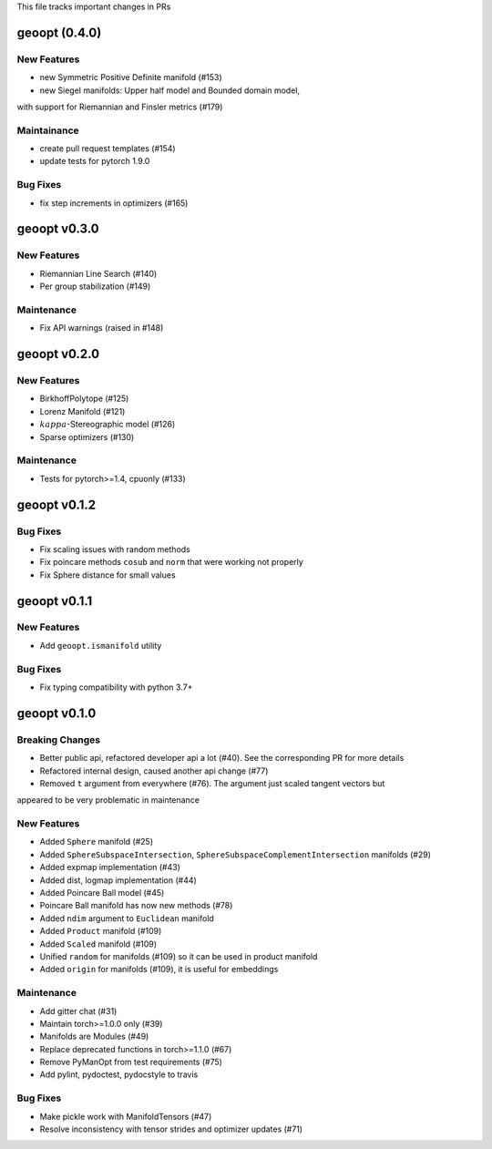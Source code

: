 This file tracks important changes in PRs

geoopt (0.4.0)
=====================

New Features
------------
* new Symmetric Positive Definite manifold (#153)
* new Siegel manifolds: Upper half model and Bounded domain model,
with support for Riemannian and Finsler metrics (#179)

Maintainance
------------
* create pull request templates (#154)
* update tests for pytorch 1.9.0

Bug Fixes
---------
* fix step increments in optimizers (#165)

geoopt v0.3.0
=============

New Features
------------
* Riemannian Line Search (#140)
* Per group stabilization (#149)

Maintenance
-----------
* Fix API warnings (raised in #148)

geoopt v0.2.0
=============

New Features
------------
* BirkhoffPolytope (#125)
* Lorenz Manifold (#121)
* :math:`kappa`-Stereographic model (#126)
* Sparse optimizers (#130)

Maintenance
-----------
* Tests for pytorch>=1.4, cpuonly (#133)

geoopt v0.1.2
==============

Bug Fixes
---------
* Fix scaling issues with random methods
* Fix poincare methods ``cosub`` and ``norm`` that were working not properly
* Fix Sphere distance for small values


geoopt v0.1.1
==============

New Features
------------
* Add ``geoopt.ismanifold`` utility

Bug Fixes
---------
* Fix typing compatibility with python 3.7+


geoopt v0.1.0
=============

Breaking Changes
----------------
* Better public api, refactored developer api a lot (#40). See the corresponding PR for more details
* Refactored internal design, caused another api change (#77)
* Removed ``t`` argument from everywhere (#76). The argument just scaled tangent vectors but
appeared to be very problematic in maintenance


New Features
------------
* Added ``Sphere`` manifold (#25)
* Added ``SphereSubspaceIntersection``, ``SphereSubspaceComplementIntersection`` manifolds (#29)
* Added expmap implementation (#43)
* Added dist, logmap implementation (#44)
* Added Poincare Ball model (#45)
* Poincare Ball manifold has now new methods (#78)
* Added ``ndim`` argument to ``Euclidean`` manifold
* Added ``Product`` manifold (#109)
* Added ``Scaled`` manifold (#109)
* Unified ``random`` for manifolds (#109) so it can be used in product manifold
* Added ``origin`` for manifolds (#109), it is useful for embeddings

Maintenance
-----------
* Add gitter chat (#31)
* Maintain torch>=1.0.0 only (#39)
* Manifolds are Modules (#49)
* Replace deprecated functions in torch>=1.1.0 (#67)
* Remove PyManOpt from test requirements (#75)
* Add pylint, pydoctest, pydocstyle to travis

Bug Fixes
---------
* Make pickle work with ManifoldTensors (#47)
* Resolve inconsistency with tensor strides and optimizer updates (#71)
